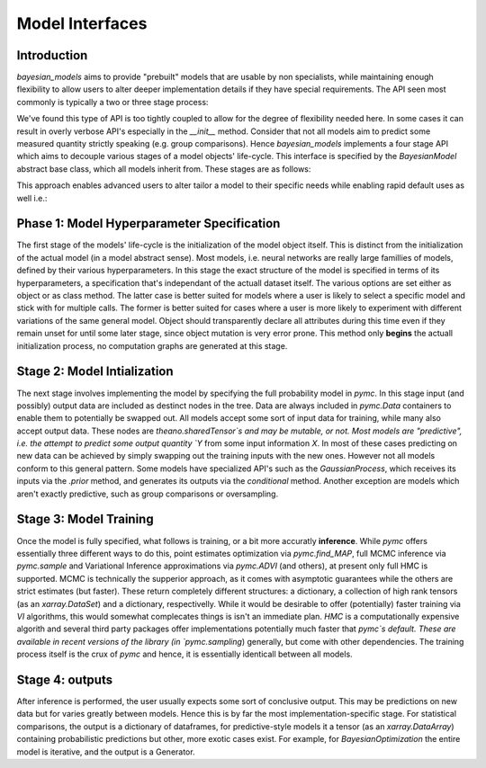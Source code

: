 Model Interfaces
******************


Introduction
--------------

`bayesian_models` aims to provide "prebuilt" models that are usable by non
specialists, while maintaining enough flexibility to allow users to alter 
deeper implementation details if they have special requirements. The API
seen most commonly is typically a two or three stage process:

.. code-block::
    :caption: "A three stage approach"

    # Initialize the model
    
    obj = Model(...)
    
    # Train the model
    
    obj.fit(Xtrain,Ytrain)

    # Predict on some new data

    obj.predict(Xnew)

.. code-block:: 
    :caption: "A two stage approach"

    obj = Model(options, Xtest, Ytest)
    obj.predict(Xnew)

We've found this type of API is too tightly coupled to allow for the degree
of flexibility needed here. In some cases it can result in overly verbose
API's especially in the `__init__` method. Consider that not all models
aim to predict some measured quantity strictly speaking (e.g. group comparisons).
Hence `bayesian_models` implements a four stage API which aims to decouple
various stages of a model objects' life-cycle. This interface is specified
by the `BayesianModel` abstract base class, which all models inherit from.
These stages are as follows:

.. code-block:: 
    :caption: "The key model API"

    class BayesianModel:

        def __init__(self, ...):
            ...

        def __call__(self, Xtrain [Ytrain], ...):
            pass

        def fit(self, *args, sampler=pyms.sample, **kwargs):
            ...
        
        def predict(self, Xnew, ...):
            pass

This approach enables advanced users to alter tailor a model to their specific
needs while enabling rapid default uses as well i.e.:

.. code-block:: 
    :caption: "Common use case"

    from bayesian_models import BEST

    obj = BEST()(X,"var_name").fit(2000, chains=2)
    obj.predict(...)


Phase 1: Model Hyperparameter Specification
--------------------------------------------

The first stage of the models' life-cycle is the initialization of the
model object itself. This is distinct from the initialization of the
actual model (in a model abstract sense). Most models, i.e. neural networks
are really large famillies of models, defined by their various hyperparameters.
In this stage the exact structure of the model is specified in terms of its
hyperparameters, a specification that's independant of the actuall dataset
itself. The various options are set either as object or as class method.
The latter case is better suited for models where a user is likely to
select a specific model and stick with for multiple calls. The former is
better suited for cases where a user is more likely to experiment with
different variations of the same general model. Object should transparently
declare all attributes during this time even if they remain unset for until
some later stage, since object mutation is very error prone. This method
only **begins** the actuall initialization process, no computation graphs
are generated at this stage.


Stage 2: Model Intialization
-----------------------------

The next stage involves implementing the model by specifying the full
probability model in `pymc`. In this stage input (and possibly) output
data are included as destinct nodes in the tree. Data are always included
in `pymc.Data` containers to enable them to potentially be swapped out. All
models accept some sort of input data for training, while many also accept
output data. These nodes are `theano.sharedTensor`s and may be mutable, or not.
Most models are "predictive", i.e. the attempt to predict some output quantity
`Y` from some input information `X`. In most of these cases predicting on new
data can be achieved by simply swapping out the training inputs with the new
ones. However not all models conform to this general pattern. Some models have
specialized API's such as the `GaussianProcess`, which receives its inputs
via the `.prior` method, and generates its outputs via the `conditional` method.
Another exception are models which aren't exactly predictive, such as group
comparisons or oversampling.


Stage 3: Model Training
-------------------------

Once the model is fully specified, what follows is training, or a bit more
accuratly **inference**. While `pymc` offers essentially three different ways
to do this, point estimates optimization via `pymc.find_MAP`, full MCMC inference
via `pymc.sample` and Variational Inference approximations via `pymc.ADVI` (and
others), at present only full HMC is supported. MCMC is technically the supperior
approach, as it comes with asymptotic guarantees while the others are strict
estimates (but faster). These return completely different structures:
a dictionary, a collection of high rank tensors (as an `xarray.DataSet`) and
a dictionary, respectivelly. While it would be desirable to offer (potentially)
faster training via `VI` algorithms, this would somewhat complecates things
is isn't an immediate plan. `HMC` is a computationally expensive algorith
and several third party packages offer implementations potentially much faster
that `pymc`s default. These are available in recent versions of the library
(in `pymc.sampling`) generally, but come with other dependencies. The training
process itself is the crux of `pymc` and hence, it is essentially identicall
between all models.


Stage 4: outputs
-------------------

After inference is performed, the user usually expects some sort of conclusive
output. This may be predictions on new data but for varies greatly between models.
Hence this is by far the most implementation-specific stage. For statistical
comparisons, the output is a dictionary of dataframes, for predictive-style models
it a tensor (as an `xarray.DataArray`) containing probabilistic predictions but
other, more exotic cases exist. For example, for `BayesianOptimization` the entire
model is iterative, and the output is a Generator.

